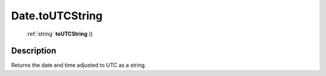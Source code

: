 .. _Date.toUTCString:

================================================
Date.toUTCString
================================================

   :ref:`string` **toUTCString** ()




Description
-----------



Returns the date and time adjusted to UTC as a string.


